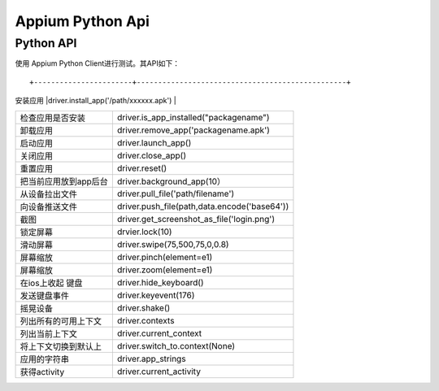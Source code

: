 

Appium Python Api
==========================

Python API
-------------------------

使用 Appium Python Client进行测试。其API如下：

::

+-----------------------+-------------------------------------------------+
| 安装应用              |driver.install_app('/path/xxxxxx.apk')           |
+-----------------------+-------------------------------------------------+
| 检查应用是否安装      |driver.is_app_installed("packagename")           |
+-----------------------+-------------------------------------------------+
| 卸载应用              |driver.remove_app('packagename.apk')             |
+-----------------------+-------------------------------------------------+
| 启动应用              |driver.launch_app()                              |
+-----------------------+-------------------------------------------------+
| 关闭应用              |driver.close_app()                               |
+-----------------------+-------------------------------------------------+
| 重置应用              |driver.reset()                                   |
+-----------------------+-------------------------------------------------+
| 把当前应用放到app后台 |driver.background_app(10）                       |
+-----------------------+-------------------------------------------------+
| 从设备拉出文件        |  driver.pull_file('path/filename')              |
+-----------------------+-------------------------------------------------+
|   向设备推送文件      |  driver.push_file(path,data.encode('base64'))   |
+-----------------------+-------------------------------------------------+
|  截图                 | driver.get_screenshot_as_file('login.png')      |
+-----------------------+-------------------------------------------------+
|   锁定屏幕            |   drvier.lock(10)                               |
+-----------------------+-------------------------------------------------+
|  滑动屏幕             |  driver.swipe(75,500,75,0,0.8)                  |
+-----------------------+-------------------------------------------------+
|   屏幕缩放            | driver.pinch(element=e1)                        |
+-----------------------+-------------------------------------------------+
|    屏幕缩放           |   driver.zoom(element=e1)                       |
+-----------------------+-------------------------------------------------+
|  在ios上收起 键盘     | driver.hide_keyboard()                          |
+-----------------------+-------------------------------------------------+
| 发送键盘事件          | driver.keyevent(176)                            |
+-----------------------+-------------------------------------------------+
|  摇晃设备             |   driver.shake()                                |
+-----------------------+-------------------------------------------------+
|  列出所有的可用上下文 |   driver.contexts                               |
+-----------------------+-------------------------------------------------+
|  列出当前上下文       |   driver.current_context                        |
+-----------------------+-------------------------------------------------+
| 将上下文切换到默认上  |  driver.switch_to.context(None)                 |
+-----------------------+-------------------------------------------------+
| 应用的字符串          | driver.app_strings                              |
+-----------------------+-------------------------------------------------+
| 获得activity          | driver.current_activity                         |
+-----------------------+-------------------------------------------------+

